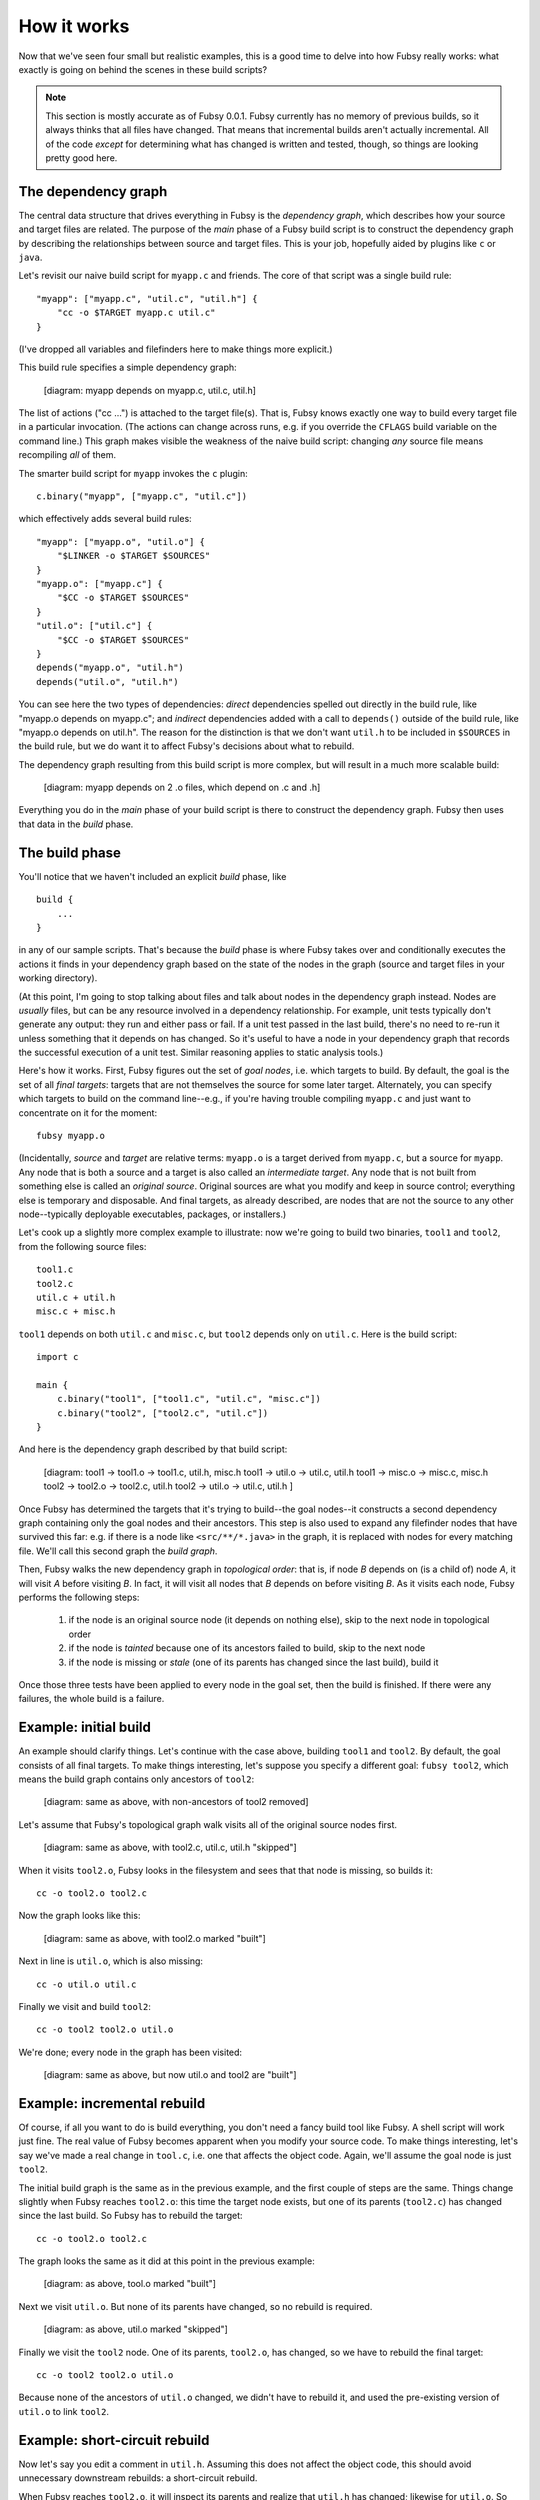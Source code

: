 How it works
============

Now that we've seen four small but realistic examples, this is a good
time to delve into how Fubsy really works: what exactly is going on
behind the scenes in these build scripts?

.. note:: This section is mostly accurate as of Fubsy 0.0.1. Fubsy
          currently has no memory of previous builds, so it always
          thinks that all files have changed. That means that
          incremental builds aren't actually incremental. All of the
          code *except* for determining what has changed is written
          and tested, though, so things are looking pretty good here.

The dependency graph
--------------------

The central data structure that drives everything in Fubsy is the
*dependency graph*, which describes how your source and target files
are related. The purpose of the *main* phase of a Fubsy build script
is to construct the dependency graph by describing the relationships
between source and target files. This is your job, hopefully aided by
plugins like ``c`` or ``java``.

Let's revisit our naive build script for ``myapp.c`` and friends. The
core of that script was a single build rule::

    "myapp": ["myapp.c", "util.c", "util.h"] {
        "cc -o $TARGET myapp.c util.c"
    }

(I've dropped all variables and filefinders here to make things more
explicit.)

This build rule specifies a simple dependency graph:

    [diagram: myapp depends on myapp.c, util.c, util.h]

The list of actions ("cc ...") is attached to the target file(s). That
is, Fubsy knows exactly one way to build every target file in a
particular invocation. (The actions can change across runs, e.g. if
you override the ``CFLAGS`` build variable on the command line.) This
graph makes visible the weakness of the naive build script: changing
*any* source file means recompiling *all* of them.

The smarter build script for ``myapp`` invokes the ``c`` plugin::

    c.binary("myapp", ["myapp.c", "util.c"])

which effectively adds several build rules::

    "myapp": ["myapp.o", "util.o"] {
        "$LINKER -o $TARGET $SOURCES"
    }
    "myapp.o": ["myapp.c"] {
        "$CC -o $TARGET $SOURCES"
    }
    "util.o": ["util.c"] {
        "$CC -o $TARGET $SOURCES"
    }
    depends("myapp.o", "util.h")
    depends("util.o", "util.h")

You can see here the two types of dependencies: *direct* dependencies
spelled out directly in the build rule, like "myapp.o depends on
myapp.c"; and *indirect* dependencies added with a call to
``depends()`` outside of the build rule, like "myapp.o depends on
util.h". The reason for the distinction is that we don't want
``util.h`` to be included in ``$SOURCES`` in the build rule, but we do
want it to affect Fubsy's decisions about what to rebuild.

The dependency graph resulting from this build script is more complex,
but will result in a much more scalable build:

  [diagram: myapp depends on 2 .o files, which depend on .c and .h]

Everything you do in the *main* phase of your build script is there to
construct the dependency graph. Fubsy then uses that data in the
*build* phase.

The build phase
---------------

You'll notice that we haven't included an explicit *build* phase,
like ::

   build {
       ...
   }

in any of our sample scripts. That's because the *build* phase is
where Fubsy takes over and conditionally executes the actions it finds
in your dependency graph based on the state of the nodes in the graph
(source and target files in your working directory).

(At this point, I'm going to stop talking about files and talk about
nodes in the dependency graph instead. Nodes are *usually* files, but
can be any resource involved in a dependency relationship. For
example, unit tests typically don't generate any output: they run and
either pass or fail. If a unit test passed in the last build, there's
no need to re-run it unless something that it depends on has changed.
So it's useful to have a node in your dependency graph that records
the successful execution of a unit test. Similar reasoning applies to
static analysis tools.)

Here's how it works. First, Fubsy figures out the set of *goal nodes*,
i.e. which targets to build. By default, the goal is the set of all
*final targets*: targets that are not themselves the source for some
later target. Alternately, you can specify which targets to build on
the command line--e.g., if you're having trouble compiling ``myapp.c``
and just want to concentrate on it for the moment::

    fubsy myapp.o

(Incidentally, *source* and *target* are relative terms: ``myapp.o``
is a target derived from ``myapp.c``, but a source for ``myapp``. Any
node that is both a source and a target is also called an
*intermediate target*. Any node that is not built from something else
is called an *original source*. Original sources are what you modify
and keep in source control; everything else is temporary and
disposable. And final targets, as already described, are nodes that
are not the source to any other node--typically deployable
executables, packages, or installers.)

Let's cook up a slightly more complex example to illustrate: now we're
going to build two binaries, ``tool1`` and ``tool2``, from the
following source files::

    tool1.c
    tool2.c
    util.c + util.h
    misc.c + misc.h

``tool1`` depends on both ``util.c`` and ``misc.c``, but ``tool2``
depends only on ``util.c``. Here is the build script::

    import c

    main {
        c.binary("tool1", ["tool1.c", "util.c", "misc.c"])
        c.binary("tool2", ["tool2.c", "util.c"])
    }

And here is the dependency graph described by that build script:

  [diagram:
  tool1 -> tool1.o -> tool1.c, util.h, misc.h
  tool1 -> util.o -> util.c, util.h
  tool1 -> misc.o -> misc.c, misc.h
  tool2 -> tool2.o -> tool2.c, util.h
  tool2 -> util.o -> util.c, util.h
  ]

Once Fubsy has determined the targets that it's trying to build--the
goal nodes--it constructs a second dependency graph containing only
the goal nodes and their ancestors. This step is also used to expand
any filefinder nodes that have survived this far: e.g. if there is a
node like ``<src/**/*.java>`` in the graph, it is replaced with nodes
for every matching file. We'll call this second graph the *build
graph*.

Then, Fubsy walks the new dependency graph in *topological order*:
that is, if node *B* depends on (is a child of) node *A*, it will
visit *A* before visiting *B*. In fact, it will visit all nodes that
*B* depends on before visiting *B*. As it visits each node, Fubsy
performs the following steps:

  #. if the node is an original source node (it depends on nothing
     else), skip to the next node in topological order
  #. if the node is *tainted* because one of its ancestors failed to
     build, skip to the next node
  #. if the node is missing or *stale* (one of its parents has changed
     since the last build), build it

Once those three tests have been applied to every node in the goal
set, then the build is finished. If there were any failures, the whole
build is a failure.

Example: initial build
----------------------

An example should clarify things. Let's continue with the case above,
building ``tool1`` and ``tool2``. By default, the goal consists of all
final targets. To make things interesting, let's suppose you specify a
different goal: ``fubsy tool2``, which means the build graph contains only ancestors of ``tool2``:

  [diagram: same as above, with non-ancestors of tool2 removed]

Let's assume that Fubsy's topological graph walk visits all of the
original source nodes first.

  [diagram: same as above, with tool2.c, util.c, util.h "skipped"]

When it visits ``tool2.o``, Fubsy looks in the filesystem and sees
that that node is missing, so builds it::

    cc -o tool2.o tool2.c

Now the graph looks like this:

  [diagram: same as above, with tool2.o marked "built"]

Next in line is ``util.o``, which is also missing::

    cc -o util.o util.c

Finally we visit and build ``tool2``::

    cc -o tool2 tool2.o util.o

We're done; every node in the graph has been visited:

  [diagram: same as above, but now util.o and tool2 are "built"]

Example: incremental rebuild
----------------------------

Of course, if all you want to do is build everything, you don't need a
fancy build tool like Fubsy. A shell script will work just fine. The
real value of Fubsy becomes apparent when you modify your source code.
To make things interesting, let's say we've made a real change in
``tool.c``, i.e. one that affects the object code. Again, we'll
assume the goal node is just ``tool2``.

The initial build graph is the same as in the previous example, and
the first couple of steps are the same. Things change slightly when
Fubsy reaches ``tool2.o``: this time the target node exists, but one
of its parents (``tool2.c``) has changed since the last build. So
Fubsy has to rebuild the target::

    cc -o tool2.o tool2.c

The graph looks the same as it did at this point in the previous example:

  [diagram: as above, tool.o marked "built"]

Next we visit ``util.o``. But none of its parents have changed, so no
rebuild is required.

  [diagram: as above, util.o marked "skipped"]

Finally we visit the ``tool2`` node. One of its parents, ``tool2.o``,
has changed, so we have to rebuild the final target::

    cc -o tool2 tool2.o util.o

Because none of the ancestors of ``util.o`` changed, we didn't have to
rebuild it, and used the pre-existing version of ``util.o`` to link
``tool2``.

Example: short-circuit rebuild
------------------------------

Now let's say you edit a comment in ``util.h``. Assuming this does not
affect the object code, this should avoid unnecessary downstream
rebuilds: a short-circuit rebuild.

When Fubsy reaches ``tool2.o``, it will inspect its parents and
realize that ``util.h`` has changed; likewise for ``util.o``. So those
two files must be rebuilt::

    cc -o tool2.o tool2.c
    cc -o util.o util.c

But because you only changed a comment, the object code in both files
is unchanged. So when Fubsy visits ``myapp``, none of that node's
parents are changed, and it can skip rebuilding. The final graph:

  [diagram: as above, with tool2.o, util.o "built" and tool2 "skipped"]

We've saved the cost of linking one binary. In this trivial example,
that's not much. But it can make a difference in larger builds, and
Fubsy is designed to scale up to very large builds indeed.
